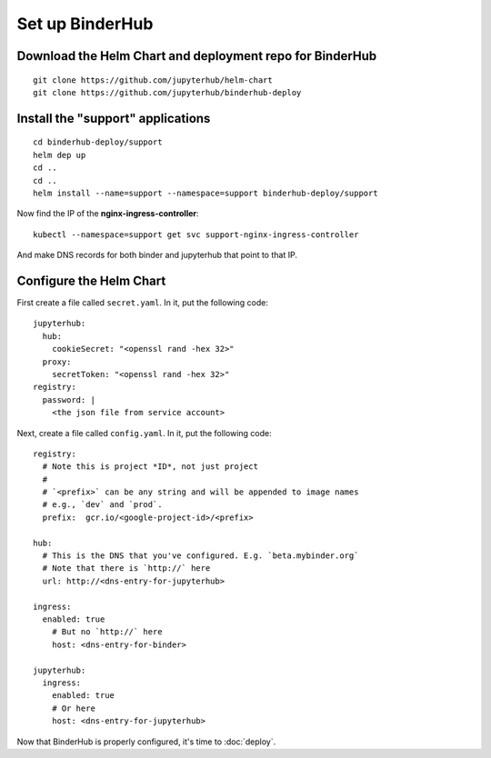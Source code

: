 Set up BinderHub
================

Download the Helm Chart and deployment repo for BinderHub
---------------------------------------------------------

::

    git clone https://github.com/jupyterhub/helm-chart
    git clone https://github.com/jupyterhub/binderhub-deploy


Install the "support" applications
----------------------------------

::

    cd binderhub-deploy/support
    helm dep up
    cd ..
    cd ..
    helm install --name=support --namespace=support binderhub-deploy/support


Now find the IP of the **nginx-ingress-controller**::

    kubectl --namespace=support get svc support-nginx-ingress-controller

.. CHRISH: 104.154.196.15
.. Carol: 35.184.149.63

And make DNS records for both binder and jupyterhub that point to that IP.


Configure the Helm Chart
------------------------

First create a file called ``secret.yaml``. In it, put the following code::

    jupyterhub:
      hub:
        cookieSecret: "<openssl rand -hex 32>"
      proxy:
        secretToken: "<openssl rand -hex 32>"
    registry:
      password: |
        <the json file from service account>

.. tip:

   Don't forget the `|` after the ``password:`` label.

Next, create a file called ``config.yaml``. In it, put the following code::

    registry:
      # Note this is project *ID*, not just project
      #
      # `<prefix>` can be any string and will be appended to image names
      # e.g., `dev` and `prod`.
      prefix:  gcr.io/<google-project-id>/<prefix>

    hub:
      # This is the DNS that you've configured. E.g. `beta.mybinder.org`
      # Note that there is `http://` here
      url: http://<dns-entry-for-jupyterhub>

    ingress:
      enabled: true
        # But no `http://` here
        host: <dns-entry-for-binder>

    jupyterhub:
      ingress:
        enabled: true
        # Or here
        host: <dns-entry-for-jupyterhub>


Now that BinderHub is properly configured, it's time to :doc:`deploy`.
